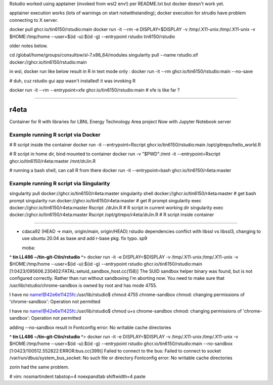 

Rstudio worked using apptainer (invoked from wsl2 env!) per README.txt
but docker doesn't work yet.

apptainer execution works (lots of warnings on start notwithstanding);                                                  docker execution for strudio have problem connecting to X server.



docker pull ghcr.io/tin6150/rstudio:main                                                                                docker run  -it --rm  -e DISPLAY=$DISPLAY -v /tmp/.X11-unix:/tmp/.X11-unix -v $HOME:/tmp/home  --user=$(id -u):$(id -g) --entrypoint rstudio tin6150/rstudio


older notes below.




cd /global/home/groups/consultsw/sl-7.x86_64/modules
singularity pull --name rstudio.sif docker://ghcr.io/tin6150/rstudio:main

in wsl, docker run like below result in R in text mode only :
docker run -it --rm   ghcr.io/tin6150/rstudio:main --no-save

# duh, cuz rstudio gui app wasn't installed!  it was invoking R

docker run -it --rm --entrypoint=xfe  ghcr.io/tin6150/rstudio:main
# xfe is like far ?
 

~~~~~

r4eta
=====

Container for R with libraries for LBNL Energy Technology Area project
Now with Jupyter Notebook server


Example running R script via Docker
-----------------------------------

# R script inside the container
docker run                -it --entrypoint=Rscript  ghcr.io/tin6150/rstudio:main /opt/gitrepo/hello_world.R


# R script in home dir, bind mounted to container
docker run -v "$PWD":/mnt -it --entrypoint=Rscript  ghcr.io/tin6150/r4eta:master  /mnt/drJin.R                

# running a bash shell, can call R from there
docker run                -it --entrypoint=bash     ghcr.io/tin6150/r4eta:master  


Example running R script via Singularity
----------------------------------------

singularity pull  docker://ghcr.io/tin6150/r4eta:master  
singularity shell docker://ghcr.io/tin6150/r4eta:master  # get bash prompt 
singularity run   docker://ghcr.io/tin6150/r4eta:master  # get R    prompt
singularity exec  docker://ghcr.io/tin6150/r4eta:master  Rscript ./drJin.R                    # R script in current working dir
singularity exec  docker://ghcr.io/tin6150/r4eta:master  Rscript /opt/gitrepo/r4eta/drJin.R   # R script inside container


~~~~~


* cdaca92 (HEAD -> main, origin/main, origin/HEAD) rstudio dependencies conflict with libssl vs libssl3, changing to use ubuntu 20.04 as base and add r-base pkg. fix typo. sp9



  moba:
**^ tin LL486 ~/tin-git-Ctin/rstudio ^**>  docker run  -it -e DISPLAY=$DISPLAY -v /tmp/.X11-unix:/tmp/.X11-unix -v $HOME:/tmp/home  --user=$(id -u):$(id -g) --entrypoint rstudio ghcr.io/tin6150/rstudio:main
[1:0423/095606.230402:FATAL:setuid_sandbox_host.cc(158)] The SUID sandbox helper binary was found, but is not configured correctly. Rather than run without sandboxing I'm aborting now. You need to make sure that /usr/lib/rstudio/chrome-sandbox is owned by root and has mode 4755.


I have no name!@42e6e11425fc:/usr/lib/rstudio$ chmod 4755 chrome-sandbox
chmod: changing permissions of 'chrome-sandbox': Operation not permitted

I have no name!@42e6e11425fc:/usr/lib/rstudio$ chmod u+s chrome-sandbox
chmod: changing permissions of 'chrome-sandbox': Operation not permitted

adding --no-sandbox result in 
Fontconfig error: No writable cache directories

**^ tin LL486 ~/tin-git-Ctin/rstudio ^**>  docker run  -it -e DISPLAY=$DISPLAY -v /tmp/.X11-unix:/tmp/.X11-unix -v $HOME:/tmp/home  --user=$(id -u):$(id -g) --entrypoint rstudio ghcr.io/tin6150/rstudio:main --no-sandbox
[1:0423/100512.552822:ERROR:bus.cc(399)] Failed to connect to the bus: Failed to connect to socket /var/run/dbus/system_bus_socket: No such file or directory
Fontconfig error: No writable cache directories

zorin had the same problem. 




# vim: nosmartindent tabstop=4 noexpandtab shiftwidth=4 paste
